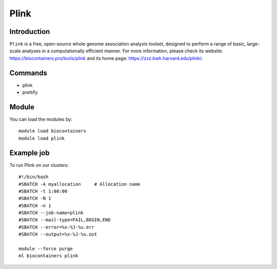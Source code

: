 .. _backbone-label:

Plink
==============================

Introduction
~~~~~~~~
``Plink`` is a free, open-source whole genome association analysis toolset, designed to perform a range of basic, large-scale analyses in a computationally efficient manner. For more information, please check its website: https://biocontainers.pro/tools/plink and its home page: https://zzz.bwh.harvard.edu/plink/.

Commands
~~~~~~~
- plink
- prettify

Module
~~~~~~~~
You can load the modules by::
    
    module load biocontainers
    module load plink

Example job
~~~~~
To run Plink on our clusters::

    #!/bin/bash
    #SBATCH -A myallocation     # Allocation name 
    #SBATCH -t 1:00:00
    #SBATCH -N 1
    #SBATCH -n 1
    #SBATCH --job-name=plink
    #SBATCH --mail-type=FAIL,BEGIN,END
    #SBATCH --error=%x-%J-%u.err
    #SBATCH --output=%x-%J-%u.out

    module --force purge
    ml biocontainers plink
